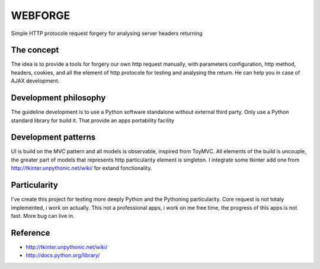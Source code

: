 WEBFORGE
========

Simple HTTP protocole request forgery for analysing server headers returning

The concept
-----------

The idea is to provide a tools for forgery our own http request manually, with parameters configuration,
http method, headers, cookies, and all the element of http protocole for testing and analysing the return.
He can help you in case of AJAX development.

Development philosophy
----------------------

The guideline development is to use a Python software standalone without external third party.
Only use a Python standard library for build it.
That provide an apps portability facility

Development patterns
--------------------

UI is build on the MVC pattern and all models is observable, inspired from ToyMVC.
All elements of the build is uncouple, the greater part of models that represents http particularity element
is singleton.
I integrate some tkinter add one from http://tkinter.unpythonic.net/wiki/ for extand fonctionality.

Particularity
-------------

I've create this project for testing more deeply Python and the Pythoning particularity.
Core request is not totaly implemented, i work on actually.
This not a professional apps, i work on me free time, the progress of this apps is not fast.
More bug can live in.


Reference
---------
* http://tkinter.unpythonic.net/wiki/
* http://docs.python.org/library/
